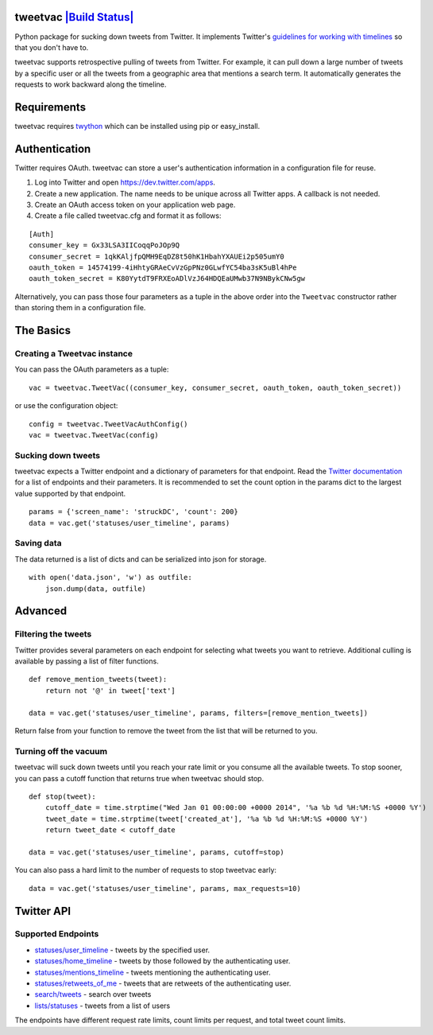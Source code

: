 tweetvac `|Build Status| <https://travis-ci.org/cash/tweetvac>`_
================================================================

Python package for sucking down tweets from Twitter. It implements
Twitter's `guidelines for working with
timelines <https://dev.twitter.com/docs/working-with-timelines>`_ so
that you don't have to.

tweetvac supports retrospective pulling of tweets from Twitter. For
example, it can pull down a large number of tweets by a specific user or
all the tweets from a geographic area that mentions a search term. It
automatically generates the requests to work backward along the
timeline.

Requirements
============

tweetvac requires `twython <https://github.com/ryanmcgrath/twython>`_
which can be installed using pip or easy\_install.

Authentication
==============

Twitter requires OAuth. tweetvac can store a user's authentication
information in a configuration file for reuse.

1. Log into Twitter and open
   `https://dev.twitter.com/apps <https://dev.twitter.com/apps>`_.
2. Create a new application. The name needs to be unique across all
   Twitter apps. A callback is not needed.
3. Create an OAuth access token on your application web page.
4. Create a file called tweetvac.cfg and format it as follows:

::

    [Auth]
    consumer_key = Gx33LSA3IICoqqPoJOp9Q
    consumer_secret = 1qkKAljfpQMH9EqDZ8t50hK1HbahYXAUEi2p505umY0
    oauth_token = 14574199-4iHhtyGRAeCvVzGpPNz0GLwfYC54ba3sK5uBl4hPe
    oauth_token_secret = K80YytdT9FRXEoADlVzJ64HDQEaUMwb37N9NBykCNw5gw

Alternatively, you can pass those four parameters as a tuple in the
above order into the ``Tweetvac`` constructor rather than storing them
in a configuration file.

The Basics
==========

Creating a Tweetvac instance
----------------------------

You can pass the OAuth parameters as a tuple:

::

    vac = tweetvac.TweetVac((consumer_key, consumer_secret, oauth_token, oauth_token_secret))

or use the configuration object:

::

    config = tweetvac.TweetVacAuthConfig()
    vac = tweetvac.TweetVac(config)

Sucking down tweets
-------------------

tweetvac expects a Twitter endpoint and a dictionary of parameters for
that endpoint. Read the `Twitter
documentation <https://dev.twitter.com/docs/api/1.1>`_ for a list of
endpoints and their parameters. It is recommended to set the count
option in the params dict to the largest value supported by that
endpoint.

::

    params = {'screen_name': 'struckDC', 'count': 200}
    data = vac.get('statuses/user_timeline', params)

Saving data
-----------

The data returned is a list of dicts and can be serialized into json for
storage.

::

    with open('data.json', 'w') as outfile:
        json.dump(data, outfile)

Advanced
========

Filtering the tweets
--------------------

Twitter provides several parameters on each endpoint for selecting what
tweets you want to retrieve. Additional culling is available by passing
a list of filter functions.

::

    def remove_mention_tweets(tweet):
        return not '@' in tweet['text']

    data = vac.get('statuses/user_timeline', params, filters=[remove_mention_tweets])

Return false from your function to remove the tweet from the list that
will be returned to you.

Turning off the vacuum
----------------------

tweetvac will suck down tweets until you reach your rate limit or you
consume all the available tweets. To stop sooner, you can pass a cutoff
function that returns true when tweetvac should stop.

::

    def stop(tweet):
        cutoff_date = time.strptime("Wed Jan 01 00:00:00 +0000 2014", '%a %b %d %H:%M:%S +0000 %Y')
        tweet_date = time.strptime(tweet['created_at'], '%a %b %d %H:%M:%S +0000 %Y')
        return tweet_date < cutoff_date

    data = vac.get('statuses/user_timeline', params, cutoff=stop)

You can also pass a hard limit to the number of requests to stop
tweetvac early:

::

    data = vac.get('statuses/user_timeline', params, max_requests=10)

Twitter API
===========

Supported Endpoints
-------------------

-  `statuses/user\_timeline <https://dev.twitter.com/docs/api/1.1/get/statuses/user_timeline>`_
   - tweets by the specified user.
-  `statuses/home\_timeline <https://dev.twitter.com/docs/api/1.1/get/statuses/home_timeline>`_
   - tweets by those followed by the authenticating user.
-  `statuses/mentions\_timeline <https://dev.twitter.com/docs/api/1.1/get/statuses/mentions_timeline>`_
   - tweets mentioning the authenticating user.
-  `statuses/retweets\_of\_me <https://dev.twitter.com/docs/api/1.1/get/statuses/retweets_of_me>`_
   - tweets that are retweets of the authenticating user.
-  `search/tweets <https://dev.twitter.com/docs/api/1.1/get/search/tweets>`_
   - search over tweets
-  `lists/statuses <https://dev.twitter.com/docs/api/1.1/get/lists/statuses>`_
   - tweets from a list of users

The endpoints have different request rate limits, count limits per
request, and total tweet count limits.

.. |Build Status| image:: https://secure.travis-ci.org/cash/tweetvac.png?branch=master
